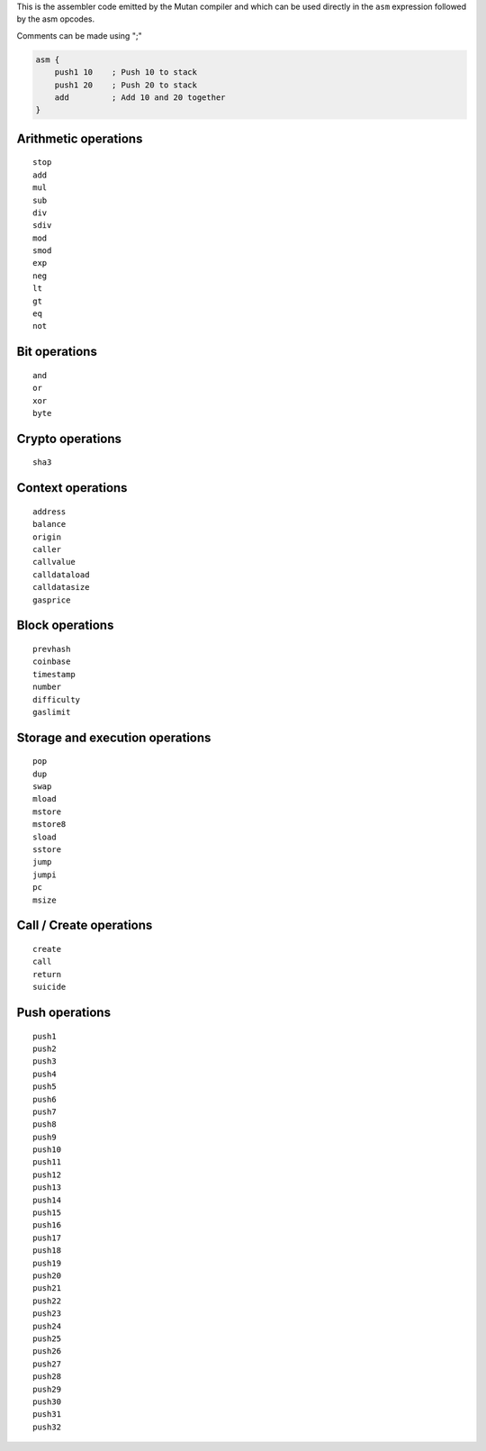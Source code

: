 This is the assembler code emitted by the Mutan compiler and which can
be used directly in the ``asm`` expression followed by the asm opcodes.

Comments can be made using ";"

.. code:: d

    asm {
        push1 10    ; Push 10 to stack
        push1 20    ; Push 20 to stack
        add         ; Add 10 and 20 together
    }

Arithmetic operations
^^^^^^^^^^^^^^^^^^^^^

::

    stop
    add
    mul
    sub
    div
    sdiv
    mod
    smod
    exp
    neg
    lt
    gt
    eq
    not

Bit operations
^^^^^^^^^^^^^^

::

    and
    or
    xor
    byte

Crypto operations
^^^^^^^^^^^^^^^^^

::

    sha3

Context operations
^^^^^^^^^^^^^^^^^^

::

    address
    balance
    origin
    caller
    callvalue
    calldataload
    calldatasize
    gasprice

Block operations
^^^^^^^^^^^^^^^^

::

    prevhash
    coinbase
    timestamp
    number
    difficulty
    gaslimit

Storage and execution operations
^^^^^^^^^^^^^^^^^^^^^^^^^^^^^^^^

::

    pop
    dup
    swap
    mload
    mstore
    mstore8
    sload
    sstore
    jump
    jumpi
    pc
    msize

Call / Create operations
^^^^^^^^^^^^^^^^^^^^^^^^

::

    create
    call
    return
    suicide

Push operations
^^^^^^^^^^^^^^^

::

    push1
    push2
    push3
    push4
    push5
    push6
    push7
    push8
    push9
    push10
    push11
    push12
    push13
    push14
    push15
    push16
    push17
    push18
    push19
    push20
    push21
    push22
    push23
    push24
    push25
    push26
    push27
    push28
    push29
    push30
    push31
    push32
